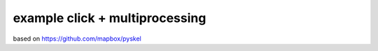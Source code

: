example click + multiprocessing
===============================

based on https://github.com/mapbox/pyskel

